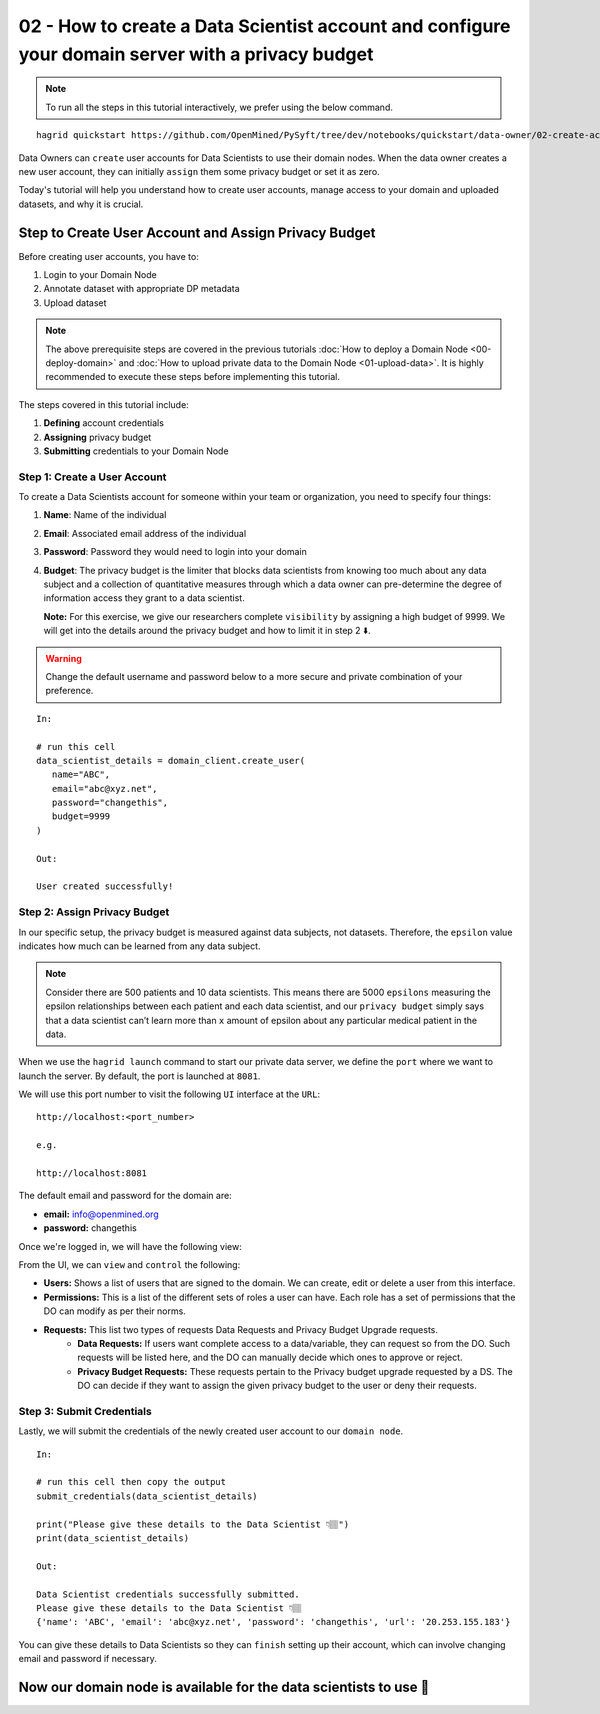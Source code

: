 02 - How to create a Data Scientist account and configure your domain server with a privacy budget
==================================================================================================

.. note:: 
   To run all the steps in this tutorial interactively, we prefer using the below command.

::

   hagrid quickstart https://github.com/OpenMined/PySyft/tree/dev/notebooks/quickstart/data-owner/02-create-account-configure-pb.ipynb


Data Owners can ``create`` user accounts for Data Scientists to use their domain nodes. 
When the data owner creates a new user account, they can initially ``assign`` them some 
privacy budget or set it as zero.

Today's tutorial will help you understand how to create user accounts, 
manage access to your domain and uploaded datasets, and why it is crucial. 

Step to Create User Account and Assign Privacy Budget
------------------------------------------------------
Before creating user accounts, you have to:

#. Login to your Domain Node
#. Annotate dataset with appropriate DP metadata
#. Upload dataset 

.. note:: 
   The above prerequisite steps are covered in the previous tutorials :doc:`How to deploy a
   Domain Node <00-deploy-domain>` and :doc:`How to upload private data to the Domain
   Node <01-upload-data>`. It is highly recommended to execute these steps before implementing this tutorial.

The steps covered in this tutorial include: 

#. **Defining** account credentials
#. **Assigning** privacy budget
#. **Submitting** credentials to your Domain Node

|02-create-account-configure-pb-00|

Step 1: Create a User Account
~~~~~~~~~~~~~~~~~~~~~~~~~~~~~
To create a Data Scientists account for someone within your team or organization, you need to specify four things:

#. **Name**: Name of the individual
#. **Email**: Associated email address of the individual
#. **Password**: Password they would need to login into your domain
#. **Budget**: The privacy budget is the limiter that blocks data scientists from knowing too much about any data subject and a collection of quantitative measures through which a data owner can pre-determine the degree of information access they grant to a data scientist. 

   **Note:** For this exercise, we give our researchers complete ``visibility`` by assigning a high budget of 9999. 
   We will get into the details around the privacy budget and how to limit it in step 2 ⬇️.

.. WARNING:: 
   Change the default username and password below to a more secure and private combination of your preference.

::

   In:

   # run this cell
   data_scientist_details = domain_client.create_user(
      name="ABC",
      email="abc@xyz.net",
      password="changethis",
      budget=9999
   )

   Out: 

   User created successfully!


Step 2: Assign Privacy Budget
~~~~~~~~~~~~~~~~~~~~~~~~~~~~~
In our specific setup, the privacy budget is measured against data subjects, not datasets. 
Therefore, the ``epsilon`` value indicates how much can be learned from any data subject.

.. note:: 
   Consider there are 500 patients and 10 data scientists. This means there are 
   5000 ``epsilons`` measuring the epsilon relationships between each patient and each 
   data scientist, and our ``privacy budget`` simply says that a data scientist can’t 
   learn more than ``x`` amount of epsilon about any particular medical patient in the data.

When we use the ``hagrid launch`` command to start our private data server, we define the ``port`` where we want to 
launch the server. By default, the port is launched at ``8081``. 

|02-create-account-configure-pb-01|

We will use this port number to visit the following ``UI`` interface at the ``URL``:

::

   http://localhost:<port_number>

   e.g.

   http://localhost:8081


|02-create-account-configure-pb-02|

The default email and password for the domain are:

* **email:** info@openmined.org
* **password:** changethis

Once we're logged in, we will have the following view:

|02-create-account-configure-pb-03|

From the UI, we can ``view`` and ``control`` the following:

* **Users:** Shows a list of users that are signed to the domain. We can create, edit or delete a user from this interface.
* **Permissions:** This is a list of the different sets of roles a user can have. Each role has a set of permissions that the DO can modify as per their norms.
* **Requests:** This list two types of requests Data Requests and Privacy Budget Upgrade requests.
   * **Data Requests:** If users want complete access to a data/variable, they can request so from the DO. Such requests will be listed here, and the DO can manually decide which ones to approve or reject.
   * **Privacy Budget Requests:** These requests pertain to the Privacy budget upgrade requested by a DS. The DO can decide if they want to assign the given privacy budget to the user or deny their requests.


Step 3: Submit Credentials
~~~~~~~~~~~~~~~~~~~~~~~~~~
Lastly, we will submit the credentials of the newly created user account to our ``domain node``. 

:: 

   In: 

   # run this cell then copy the output
   submit_credentials(data_scientist_details)

   print("Please give these details to the Data Scientist 👇🏽")
   print(data_scientist_details)

   Out:

   Data Scientist credentials successfully submitted.
   Please give these details to the Data Scientist 👇🏽
   {'name': 'ABC', 'email': 'abc@xyz.net', 'password': 'changethis', 'url': '20.253.155.183'}

You can give these details to Data Scientists so they can ``finish`` setting up their account, 
which can involve changing email and password if necessary. 

Now our domain node is available for the data scientists to use 👏
------------------------------------------------------------------

.. |02-create-account-configure-pb-00| image:: ../../_static/personas-image/data-owner/02-create-account-configure-pb-00.jpg
  :width: 95%

.. |02-create-account-configure-pb-01| image:: ../../_static/personas-image/data-owner/02-create-account-configure-pb-01.png
  :width: 95%

.. |02-create-account-configure-pb-02| image:: ../../_static/personas-image/data-owner/02-create-account-configure-pb-02.png
  :width: 95%

.. |02-create-account-configure-pb-03| image:: ../../_static/personas-image/data-owner/02-create-account-configure-pb-03.png
  :width: 95%
